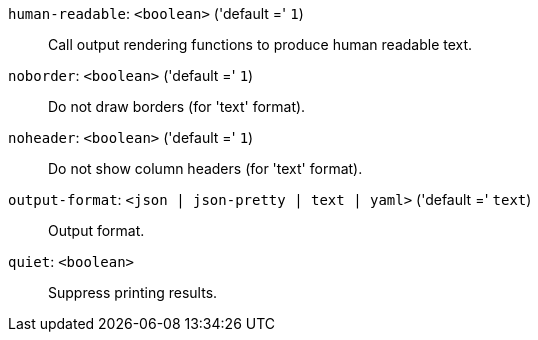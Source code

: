 `human-readable`: `<boolean>` ('default =' `1`)::

Call output rendering functions to produce human readable text.

`noborder`: `<boolean>` ('default =' `1`)::

Do not draw borders (for 'text' format).

`noheader`: `<boolean>` ('default =' `1`)::

Do not show column headers (for 'text' format).

`output-format`: `<json | json-pretty | text | yaml>` ('default =' `text`)::

Output format.

`quiet`: `<boolean>` ::

Suppress printing results.

